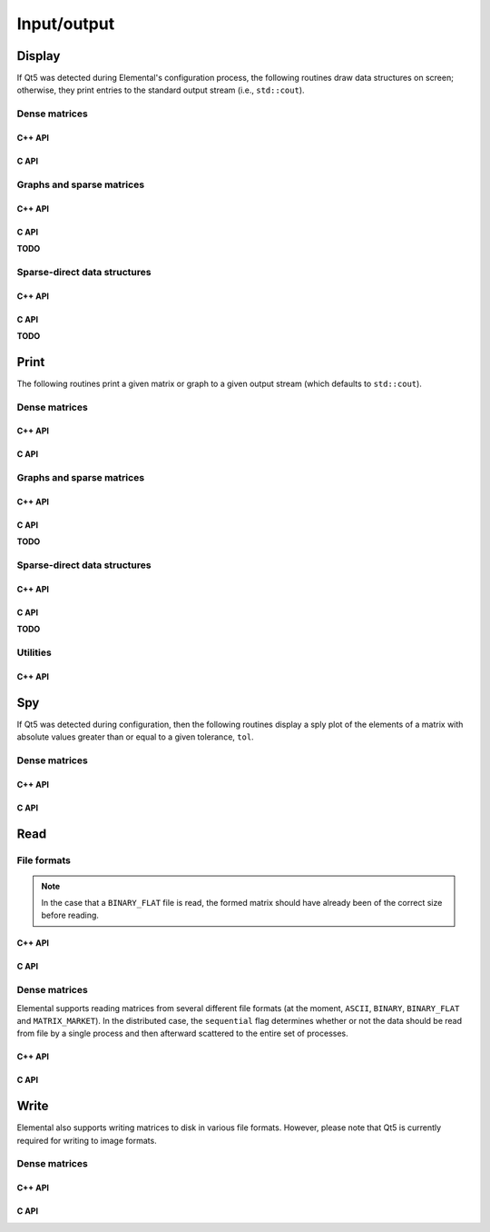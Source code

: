 Input/output
************

Display
-------
If Qt5 was detected during Elemental's configuration process, the following
routines draw data structures on screen; otherwise, they print entries to
the standard output stream (i.e., ``std::cout``).

Dense matrices
^^^^^^^^^^^^^^

C++ API
"""""""

.. cpp:function:: void Display( const Matrix<T>& A, std::string title="Matrix" )
.. cpp:function:: void Display( const AbstractDistMatrix<T>& A, std::string title="DistMatrix" )
.. cpp:function:: void Display( const AbstractBlockDistMatrix<T>& A, std::string title="BlockDistMatrix" )

C API
"""""

.. c:function:: ElError ElDisplay_i( ElConstMatrix_i A, const char* title )
.. c:function:: ElError ElDisplay_s( ElConstMatrix_s A, const char* title )
.. c:function:: ElError ElDisplay_d( ElConstMatrix_d A, const char* title )
.. c:function:: ElError ElDisplay_c( ElConstMatrix_c A, const char* title )
.. c:function:: ElError ElDisplay_z( ElConstMatrix_z A, const char* title )
.. c:function:: ElError ElDisplayDist_i( ElConstDistMatrix_i A, const char* title )
.. c:function:: ElError ElDisplayDist_s( ElConstDistMatrix_s A, const char* title )
.. c:function:: ElError ElDisplayDist_d( ElConstDistMatrix_d A, const char* title )
.. c:function:: ElError ElDisplayDist_c( ElConstDistMatrix_c A, const char* title )
.. c:function:: ElError ElDisplayDist_z( ElConstDistMatrix_z A, const char* title )

Graphs and sparse matrices
^^^^^^^^^^^^^^^^^^^^^^^^^^

C++ API
"""""""

.. cpp:function:: void Display( const Graph& graph, std::string title="Graph" )
.. cpp:function:: void Display( const DistGraph& graph, std::string title="DistGraph" )
.. cpp:function:: void Display( const SparseMatrix<T>& A, std::string title="SparseMatrix" )
.. cpp:function:: void Display( const DistSparseMatrix<T>& A, std::string title="DistSparseMatrix" )

C API
"""""

**TODO**

Sparse-direct data structures
^^^^^^^^^^^^^^^^^^^^^^^^^^^^^

C++ API
"""""""

.. cpp:function:: void DisplayLocal( const DistSymmInfo& info, bool beforeFact, std::string title="" )

C API
"""""

**TODO**

Print
-----
The following routines print a given matrix or graph to a given output stream
(which defaults to ``std::cout``).

Dense matrices
^^^^^^^^^^^^^^

C++ API
"""""""

.. cpp:function:: void Print( const Matrix<T>& A, std::string title="Matrix", std::ostream& os=std::cout )
.. cpp:function:: void Print( const AbstractDistMatrix<T>& A, std::string title="DistMatrix", std::ostream& os=std::cout )
.. cpp:function:: void Print( const AbstractBlockDistMatrix<T>& A, std::string title="BlockDistMatrix", std::ostream& os=std::cout )

C API
"""""

.. c:function:: ElError ElPrint_i( ElConstMatrix_i A, const char* title )
.. c:function:: ElError ElPrint_s( ElConstMatrix_s A, const char* title )
.. c:function:: ElError ElPrint_d( ElConstMatrix_d A, const char* title )
.. c:function:: ElError ElPrint_c( ElConstMatrix_c A, const char* title )
.. c:function:: ElError ElPrint_z( ElConstMatrix_z A, const char* title )
.. c:function:: ElError ElPrintDist_i( ElConstDistMatrix_i A, const char* title )
.. c:function:: ElError ElPrintDist_s( ElConstDistMatrix_s A, const char* title )
.. c:function:: ElError ElPrintDist_d( ElConstDistMatrix_d A, const char* title )
.. c:function:: ElError ElPrintDist_c( ElConstDistMatrix_c A, const char* title )
.. c:function:: ElError ElPrintDist_z( ElConstDistMatrix_z A, const char* title )

Graphs and sparse matrices
^^^^^^^^^^^^^^^^^^^^^^^^^^

C++ API
"""""""

.. cpp:function:: void Print( const Graph& graph, std::string title="Graph", std::ostream& os=std::cout )
.. cpp:function:: void Print( const DistGraph& graph, std::string title="DistGraph", std::ostream& os=std::cout )
.. cpp:function:: void Print( const SparseMatrix<T>& A, std::string title="SparseMatrix", std::ostream& os=std::cout )
.. cpp:function:: void Print( const DistSparseMatrix<T>& A, std::string title="DistSparseMatrix", std::ostream& os=std::cout )

C API
"""""

**TODO**

Sparse-direct data structures
^^^^^^^^^^^^^^^^^^^^^^^^^^^^^

C++ API
"""""""

.. cpp:function:: void PrintLocal( const DistSymmInfo& info, std::string title="Local DistSymmInfo", std::ostream& os=std::cout )

C API
"""""

**TODO**

Utilities
^^^^^^^^^

C++ API
"""""""

.. cpp:function:: void Print( const std::vector<T>& x, std::string title="std::vector", std::ostream& os=std::cout )

Spy
---
If Qt5 was detected during configuration, then the following routines display
a sply plot of the elements of a matrix with absolute values greater than or 
equal to a given tolerance, ``tol``.

Dense matrices
^^^^^^^^^^^^^^

C++ API
"""""""

.. cpp:function:: void Spy( const Matrix<T>& A, std::string title="Matrix", Base<T> tol=0 )
.. cpp:function:: void Spy( const AbstractDistMatrix<T>& A, std::string title="DistMatrix", Base<T> tol=0 )
.. cpp:function:: void Spy( const AbstractBlockDistMatrix<T>& A, std::string title="BlockDistMatrix", Base<T> tol=0 )

C API
"""""

.. c:function:: ElError ElSpy_i( ElConstMatrix_i A, const char* title, ElInt tol )
.. c:function:: ElError ElSpy_s( ElConstMatrix_s A, const char* title, float tol )
.. c:function:: ElError ElSpy_d( ElConstMatrix_d A, const char* title, double tol )
.. c:function:: ElError ElSpy_c( ElConstMatrix_c A, const char* title, float tol )
.. c:function:: ElError ElSpy_z( ElConstMatrix_z A, const char* title, double tol )
.. c:function:: ElError ElSpyDist_i( ElConstDistMatrix_i A, const char* title, ElInt tol )
.. c:function:: ElError ElSpyDist_s( ElConstDistMatrix_s A, const char* title, float tol )
.. c:function:: ElError ElSpyDist_d( ElConstDistMatrix_d A, const char* title, double tol )
.. c:function:: ElError ElSpyDist_c( ElConstDistMatrix_c A, const char* title, float tol )
.. c:function:: ElError ElSpyDist_z( ElConstDistMatrix_z A, const char* title, double tol )

Read
----

File formats
^^^^^^^^^^^^
.. note::

   In the case that a ``BINARY_FLAT`` file is read, the formed matrix should
   have already been of the correct size before reading.

C++ API
"""""""

.. cpp:enum:: FileFormat

   .. cpp:enumerator:: AUTO

      Attempt to detect format from filename extension

   .. cpp:enumerator:: ASCII

      Simple ASCII text file

   .. cpp:enumerator:: ASCII_MATLAB

      MATLAB-ready ASCII text file

   .. cpp:enumerator:: BINARY

      Column-major binary file with integer height and width header

   .. cpp:enumerator:: BINARY_FLAT

      Column-major binary file with no header data

   .. cpp:enumerator:: BMP

      Bitmap image format (requires Qt5)

   .. cpp:enumerator:: MATRIX_MARKET

      Matrix Market format

   .. cpp:enumerator:: JPG

      JPG image format (requires Qt5)

   .. cpp:enumerator:: JPEG

      JPEG image format (requires Qt5)

   .. cpp:enumerator:: PNG

      PNG image format (requires Qt5)

   .. cpp:enumerator:: PPM

      PPM image format (requires Qt5)

   .. cpp:enumerator:: XBM

      XBM image format (requires Qt5)
 
   .. cpp:enumerator:: XPM

      XPM image format (requires Qt5)

C API
"""""

.. c:type:: ElFileFormat

   An enum that can take on the following values:

   * ``EL_AUTO``: attempt to detect format from filename extension
   * ``EL_ASCII``: simple ASCII text file
   * ``EL_ASCII_ASCII``: MATLAB-ready ASCII text file
   * ``EL_BINARY``: column-major binary file with integer height and width header
   * ``EL_BINARY_FLAT``: column-major binary file with no header data
   * ``EL_BMP``: bitmap image format (requires Qt5)
   * ``EL_MATRIX_MARKET``: Matrix Market format
   * ``EL_JPG``: JPG image format (requires Qt5)
   * ``EL_JPEG``: JPEG image format (requires Qt5)
   * ``EL_PNG``: PNG image format (requires Qt5)
   * ``EL_PPM``: PPM image format (requires Qt5)
   * ``EL_XBM``: XBM image format (requires Qt5)
   * ``EL_XPM``: XPM image format (requires Qt5)

Dense matrices
^^^^^^^^^^^^^^
Elemental supports reading matrices from several different file formats (at the moment, ``ASCII``, ``BINARY``, ``BINARY_FLAT`` and ``MATRIX_MARKET``).
In the distributed case, the ``sequential`` flag determines whether or not 
the data should be read from file by a single process and then afterward 
scattered to the entire set of processes.

C++ API
"""""""

.. cpp:function:: void Read( Matrix<T>& A, std::string filename, FileFormat format=AUTO )
.. cpp:function:: void Read( AbstractDistMatrix<T>& A, std::string filename, FileFormat format=AUTO, bool sequential=false )
.. cpp:function:: void Read( AbstractBlockDistMatrix<T>& A, std::string filename, FileFormat format=AUTO, bool sequential=false )

C API
"""""

.. c:function:: ElError ElRead_i( ElMatrix_i A, const char* filename, ElFileFormat format )
.. c:function:: ElError ElRead_s( ElMatrix_s A, const char* filename, ElFileFormat format )
.. c:function:: ElError ElRead_d( ElMatrix_d A, const char* filename, ElFileFormat format )
.. c:function:: ElError ElRead_c( ElMatrix_c A, const char* filename, ElFileFormat format )
.. c:function:: ElError ElRead_z( ElMatrix_z A, const char* filename, ElFileFormat format )
.. c:function:: ElError ElReadDist_i( ElMatrix_i A, const char* filename, ElFileFormat format )
.. c:function:: ElError ElReadDist_s( ElMatrix_s A, const char* filename, ElFileFormat format )
.. c:function:: ElError ElReadDist_d( ElMatrix_d A, const char* filename, ElFileFormat format )
.. c:function:: ElError ElReadDist_c( ElMatrix_c A, const char* filename, ElFileFormat format )
.. c:function:: ElError ElReadDist_z( ElMatrix_z A, const char* filename, ElFileFormat format )

Write
-----
Elemental also supports writing matrices to disk in various file formats.
However, please note that Qt5 is currently required for writing to image 
formats.

Dense matrices
^^^^^^^^^^^^^^

C++ API
"""""""

.. cpp:function:: void Write( const Matrix<T>& A, std::string basename="Matrix", FileFormat format=BINARY, std::string title="" )
.. cpp:function:: void Write( const AbstractDistMatrix<T>& A, std::string basename="DistMatrix", FileFormat format=BINARY, std::string title="" )
.. cpp:function:: void Write( const AbstractBlockDistMatrix<T>& A, std::string basename="BlockDistMatrix", FileFormat format=BINARY, std::string title="" )

C API
"""""

.. c:function:: ElError ElWrite_i( ElConstMatrix_i A, const char* basename, ElFileFormat format, const char* title )
.. c:function:: ElError ElWrite_s( ElConstMatrix_s A, const char* basename, ElFileFormat format, const char* title )
.. c:function:: ElError ElWrite_d( ElConstMatrix_d A, const char* basename, ElFileFormat format, const char* title )
.. c:function:: ElError ElWrite_c( ElConstMatrix_c A, const char* basename, ElFileFormat format, const char* title )
.. c:function:: ElError ElWrite_z( ElConstMatrix_z A, const char* basename, ElFileFormat format, const char* title )
.. c:function:: ElError ElWriteDist_i( ElConstDistMatrix_i A, const char* basename, ElFileFormat format, const char* title )
.. c:function:: ElError ElWriteDist_s( ElConstDistMatrix_s A, const char* basename, ElFileFormat format, const char* title )
.. c:function:: ElError ElWriteDist_d( ElConstDistMatrix_d A, const char* basename, ElFileFormat format, const char* title )
.. c:function:: ElError ElWriteDist_c( ElConstDistMatrix_c A, const char* basename, ElFileFormat format, const char* title )
.. c:function:: ElError ElWriteDist_z( ElConstDistMatrix_z A, const char* basename, ElFileFormat format, const char* title )
